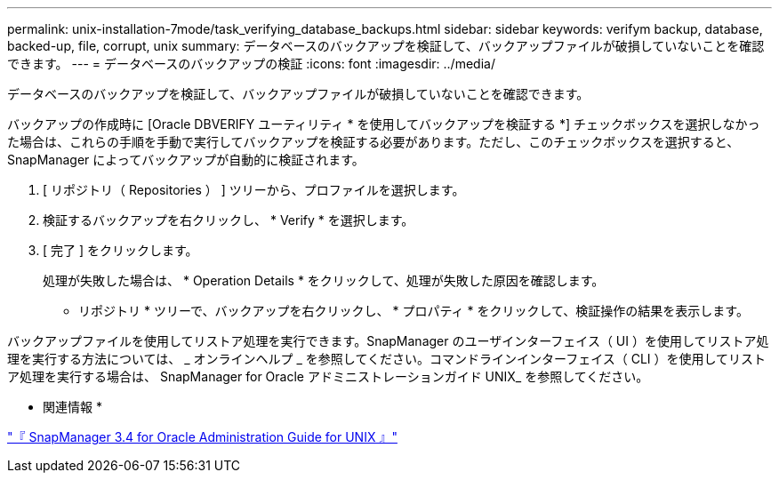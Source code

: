 ---
permalink: unix-installation-7mode/task_verifying_database_backups.html 
sidebar: sidebar 
keywords: verifym backup, database, backed-up, file, corrupt, unix 
summary: データベースのバックアップを検証して、バックアップファイルが破損していないことを確認できます。 
---
= データベースのバックアップの検証
:icons: font
:imagesdir: ../media/


[role="lead"]
データベースのバックアップを検証して、バックアップファイルが破損していないことを確認できます。

バックアップの作成時に [Oracle DBVERIFY ユーティリティ * を使用してバックアップを検証する *] チェックボックスを選択しなかった場合は、これらの手順を手動で実行してバックアップを検証する必要があります。ただし、このチェックボックスを選択すると、 SnapManager によってバックアップが自動的に検証されます。

. [ リポジトリ（ Repositories ） ] ツリーから、プロファイルを選択します。
. 検証するバックアップを右クリックし、 * Verify * を選択します。
. [ 完了 ] をクリックします。
+
処理が失敗した場合は、 * Operation Details * をクリックして、処理が失敗した原因を確認します。

+
* リポジトリ * ツリーで、バックアップを右クリックし、 * プロパティ * をクリックして、検証操作の結果を表示します。



バックアップファイルを使用してリストア処理を実行できます。SnapManager のユーザインターフェイス（ UI ）を使用してリストア処理を実行する方法については、 _ オンラインヘルプ _ を参照してください。コマンドラインインターフェイス（ CLI ）を使用してリストア処理を実行する場合は、 SnapManager for Oracle アドミニストレーションガイド UNIX_ を参照してください。

* 関連情報 *

https://library.netapp.com/ecm/ecm_download_file/ECMP12471546["『 SnapManager 3.4 for Oracle Administration Guide for UNIX 』"]
